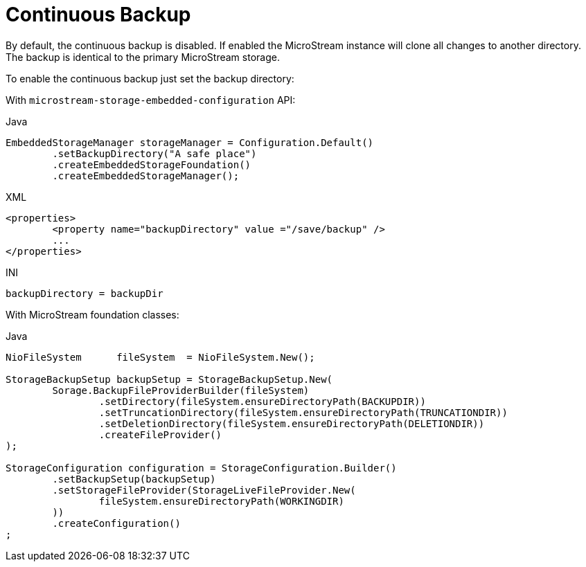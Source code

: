 = Continuous Backup

By default, the continuous backup is disabled.
If enabled the MicroStream instance will clone all changes to another directory.
The backup is identical to the primary MicroStream storage.

To enable the continuous backup just set the backup directory:

With  `microstream-storage-embedded-configuration` API:

[source,java,title="Java"]
----
EmbeddedStorageManager storageManager = Configuration.Default()
	.setBackupDirectory("A safe place")
	.createEmbeddedStorageFoundation()
	.createEmbeddedStorageManager();
----

[source,xml,title="XML"]
----
<properties>
	<property name="backupDirectory" value ="/save/backup" />
	...
</properties>
----

[source,text,title="INI"]
----
backupDirectory = backupDir
----

With MicroStream foundation classes:

[source,java,title="Java"]
----
NioFileSystem      fileSystem  = NioFileSystem.New();
		
StorageBackupSetup backupSetup = StorageBackupSetup.New(
	Sorage.BackupFileProviderBuilder(fileSystem)
		.setDirectory(fileSystem.ensureDirectoryPath(BACKUPDIR))						
		.setTruncationDirectory(fileSystem.ensureDirectoryPath(TRUNCATIONDIR))
		.setDeletionDirectory(fileSystem.ensureDirectoryPath(DELETIONDIR))
		.createFileProvider()
);	
				
StorageConfiguration configuration = StorageConfiguration.Builder()
	.setBackupSetup(backupSetup)
	.setStorageFileProvider(StorageLiveFileProvider.New(
		fileSystem.ensureDirectoryPath(WORKINGDIR)
	))
	.createConfiguration()
;
----

